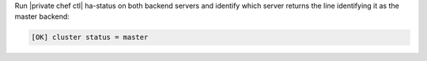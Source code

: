.. The contents of this file may be included in multiple topics.
.. This file should not be changed in a way that hinders its ability to appear in multiple documentation sets.

Run |private chef ctl| ha-status on both backend servers and identify which server returns the line identifying it as the master backend:

.. code-block:: bash

   [OK] cluster status = master